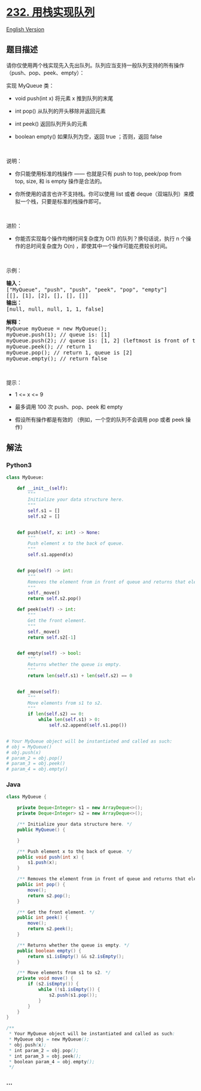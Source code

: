 * [[https://leetcode-cn.com/problems/implement-queue-using-stacks][232.
用栈实现队列]]
  :PROPERTIES:
  :CUSTOM_ID: 用栈实现队列
  :END:
[[./solution/0200-0299/0232.Implement Queue using Stacks/README_EN.org][English
Version]]

** 题目描述
   :PROPERTIES:
   :CUSTOM_ID: 题目描述
   :END:

#+begin_html
  <!-- 这里写题目描述 -->
#+end_html

#+begin_html
  <p>
#+end_html

请你仅使用两个栈实现先入先出队列。队列应当支持一般队列支持的所有操作（push、pop、peek、empty）：

#+begin_html
  </p>
#+end_html

#+begin_html
  <p>
#+end_html

实现 MyQueue 类：

#+begin_html
  </p>
#+end_html

#+begin_html
  <ul>
#+end_html

#+begin_html
  <li>
#+end_html

void push(int x) 将元素 x 推到队列的末尾

#+begin_html
  </li>
#+end_html

#+begin_html
  <li>
#+end_html

int pop() 从队列的开头移除并返回元素

#+begin_html
  </li>
#+end_html

#+begin_html
  <li>
#+end_html

int peek() 返回队列开头的元素

#+begin_html
  </li>
#+end_html

#+begin_html
  <li>
#+end_html

boolean empty() 如果队列为空，返回 true ；否则，返回 false

#+begin_html
  </li>
#+end_html

#+begin_html
  </ul>
#+end_html

#+begin_html
  <p>
#+end_html

 

#+begin_html
  </p>
#+end_html

#+begin_html
  <p>
#+end_html

说明：

#+begin_html
  </p>
#+end_html

#+begin_html
  <ul>
#+end_html

#+begin_html
  <li>
#+end_html

你只能使用标准的栈操作 ------ 也就是只有 push to top, peek/pop from
top, size, 和 is empty 操作是合法的。

#+begin_html
  </li>
#+end_html

#+begin_html
  <li>
#+end_html

你所使用的语言也许不支持栈。你可以使用 list 或者
deque（双端队列）来模拟一个栈，只要是标准的栈操作即可。

#+begin_html
  </li>
#+end_html

#+begin_html
  </ul>
#+end_html

#+begin_html
  <p>
#+end_html

 

#+begin_html
  </p>
#+end_html

#+begin_html
  <p>
#+end_html

进阶：

#+begin_html
  </p>
#+end_html

#+begin_html
  <ul>
#+end_html

#+begin_html
  <li>
#+end_html

你能否实现每个操作均摊时间复杂度为 O(1) 的队列？换句话说，执行 n
个操作的总时间复杂度为 O(n) ，即使其中一个操作可能花费较长时间。

#+begin_html
  </li>
#+end_html

#+begin_html
  </ul>
#+end_html

#+begin_html
  <p>
#+end_html

 

#+begin_html
  </p>
#+end_html

#+begin_html
  <p>
#+end_html

示例：

#+begin_html
  </p>
#+end_html

#+begin_html
  <pre>
  <strong>输入：</strong>
  ["MyQueue", "push", "push", "peek", "pop", "empty"]
  [[], [1], [2], [], [], []]
  <strong>输出：</strong>
  [null, null, null, 1, 1, false]

  <strong>解释：</strong>
  MyQueue myQueue = new MyQueue();
  myQueue.push(1); // queue is: [1]
  myQueue.push(2); // queue is: [1, 2] (leftmost is front of the queue)
  myQueue.peek(); // return 1
  myQueue.pop(); // return 1, queue is [2]
  myQueue.empty(); // return false
  </pre>
#+end_html

#+begin_html
  <ul>
#+end_html

#+begin_html
  </ul>
#+end_html

#+begin_html
  <p>
#+end_html

 

#+begin_html
  </p>
#+end_html

#+begin_html
  <p>
#+end_html

提示：

#+begin_html
  </p>
#+end_html

#+begin_html
  <ul>
#+end_html

#+begin_html
  <li>
#+end_html

1 <= x <= 9

#+begin_html
  </li>
#+end_html

#+begin_html
  <li>
#+end_html

最多调用 100 次 push、pop、peek 和 empty

#+begin_html
  </li>
#+end_html

#+begin_html
  <li>
#+end_html

假设所有操作都是有效的 （例如，一个空的队列不会调用 pop 或者 peek 操作）

#+begin_html
  </li>
#+end_html

#+begin_html
  </ul>
#+end_html

** 解法
   :PROPERTIES:
   :CUSTOM_ID: 解法
   :END:

#+begin_html
  <!-- 这里可写通用的实现逻辑 -->
#+end_html

#+begin_html
  <!-- tabs:start -->
#+end_html

*** *Python3*
    :PROPERTIES:
    :CUSTOM_ID: python3
    :END:

#+begin_html
  <!-- 这里可写当前语言的特殊实现逻辑 -->
#+end_html

#+begin_src python
  class MyQueue:

      def __init__(self):
          """
          Initialize your data structure here.
          """
          self.s1 = []
          self.s2 = []


      def push(self, x: int) -> None:
          """
          Push element x to the back of queue.
          """
          self.s1.append(x)


      def pop(self) -> int:
          """
          Removes the element from in front of queue and returns that element.
          """
          self._move()
          return self.s2.pop()

      def peek(self) -> int:
          """
          Get the front element.
          """
          self._move()
          return self.s2[-1]


      def empty(self) -> bool:
          """
          Returns whether the queue is empty.
          """
          return len(self.s1) + len(self.s2) == 0


      def _move(self):
          """
          Move elements from s1 to s2.
          """
          if len(self.s2) == 0:
              while len(self.s1) > 0:
                  self.s2.append(self.s1.pop())


  # Your MyQueue object will be instantiated and called as such:
  # obj = MyQueue()
  # obj.push(x)
  # param_2 = obj.pop()
  # param_3 = obj.peek()
  # param_4 = obj.empty()
#+end_src

*** *Java*
    :PROPERTIES:
    :CUSTOM_ID: java
    :END:

#+begin_html
  <!-- 这里可写当前语言的特殊实现逻辑 -->
#+end_html

#+begin_src java
  class MyQueue {

      private Deque<Integer> s1 = new ArrayDeque<>();
      private Deque<Integer> s2 = new ArrayDeque<>();

      /** Initialize your data structure here. */
      public MyQueue() {

      }

      /** Push element x to the back of queue. */
      public void push(int x) {
          s1.push(x);
      }

      /** Removes the element from in front of queue and returns that element. */
      public int pop() {
          move();
          return s2.pop();
      }

      /** Get the front element. */
      public int peek() {
          move();
          return s2.peek();
      }

      /** Returns whether the queue is empty. */
      public boolean empty() {
          return s1.isEmpty() && s2.isEmpty();
      }

      /** Move elements from s1 to s2. */
      private void move() {
          if (s2.isEmpty()) {
              while (!s1.isEmpty()) {
                  s2.push(s1.pop());
              }
          }
      }
  }

  /**
   * Your MyQueue object will be instantiated and called as such:
   * MyQueue obj = new MyQueue();
   * obj.push(x);
   * int param_2 = obj.pop();
   * int param_3 = obj.peek();
   * boolean param_4 = obj.empty();
   */
#+end_src

*** *...*
    :PROPERTIES:
    :CUSTOM_ID: section
    :END:
#+begin_example
#+end_example

#+begin_html
  <!-- tabs:end -->
#+end_html
